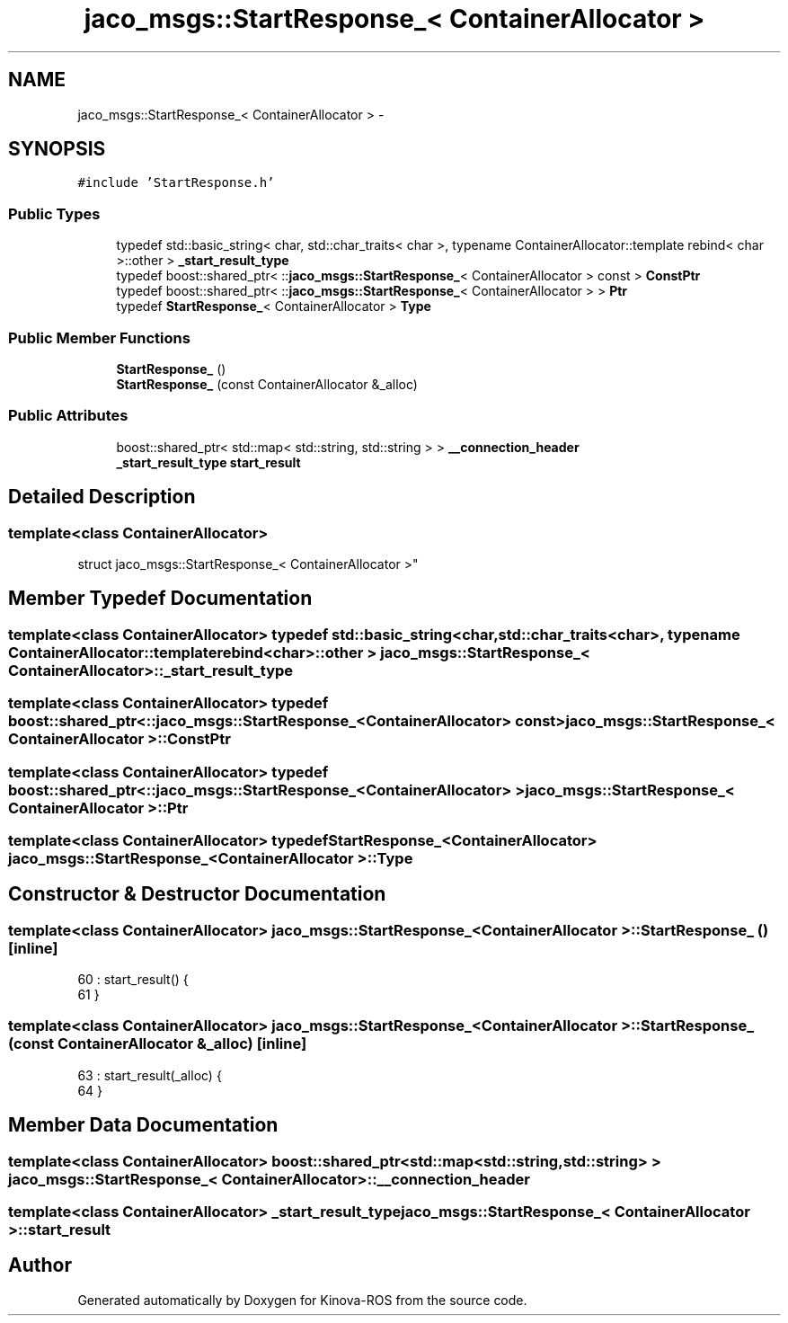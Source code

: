 .TH "jaco_msgs::StartResponse_< ContainerAllocator >" 3 "Thu Mar 3 2016" "Version 1.0.1" "Kinova-ROS" \" -*- nroff -*-
.ad l
.nh
.SH NAME
jaco_msgs::StartResponse_< ContainerAllocator > \- 
.SH SYNOPSIS
.br
.PP
.PP
\fC#include 'StartResponse\&.h'\fP
.SS "Public Types"

.in +1c
.ti -1c
.RI "typedef std::basic_string< char, std::char_traits< char >, typename ContainerAllocator::template rebind< char >::other > \fB_start_result_type\fP"
.br
.ti -1c
.RI "typedef boost::shared_ptr< ::\fBjaco_msgs::StartResponse_\fP< ContainerAllocator > const  > \fBConstPtr\fP"
.br
.ti -1c
.RI "typedef boost::shared_ptr< ::\fBjaco_msgs::StartResponse_\fP< ContainerAllocator > > \fBPtr\fP"
.br
.ti -1c
.RI "typedef \fBStartResponse_\fP< ContainerAllocator > \fBType\fP"
.br
.in -1c
.SS "Public Member Functions"

.in +1c
.ti -1c
.RI "\fBStartResponse_\fP ()"
.br
.ti -1c
.RI "\fBStartResponse_\fP (const ContainerAllocator &_alloc)"
.br
.in -1c
.SS "Public Attributes"

.in +1c
.ti -1c
.RI "boost::shared_ptr< std::map< std::string, std::string > > \fB__connection_header\fP"
.br
.ti -1c
.RI "\fB_start_result_type\fP \fBstart_result\fP"
.br
.in -1c
.SH "Detailed Description"
.PP 

.SS "template<class ContainerAllocator>
.br
struct jaco_msgs::StartResponse_< ContainerAllocator >"

.SH "Member Typedef Documentation"
.PP 
.SS "template<class ContainerAllocator> typedef std::basic_string<char, std::char_traits<char>, typename ContainerAllocator::template rebind<char>::other > \fBjaco_msgs::StartResponse_\fP< ContainerAllocator >::\fB_start_result_type\fP"

.SS "template<class ContainerAllocator> typedef boost::shared_ptr< ::\fBjaco_msgs::StartResponse_\fP<ContainerAllocator> const> \fBjaco_msgs::StartResponse_\fP< ContainerAllocator >::\fBConstPtr\fP"

.SS "template<class ContainerAllocator> typedef boost::shared_ptr< ::\fBjaco_msgs::StartResponse_\fP<ContainerAllocator> > \fBjaco_msgs::StartResponse_\fP< ContainerAllocator >::\fBPtr\fP"

.SS "template<class ContainerAllocator> typedef \fBStartResponse_\fP<ContainerAllocator> \fBjaco_msgs::StartResponse_\fP< ContainerAllocator >::\fBType\fP"

.SH "Constructor & Destructor Documentation"
.PP 
.SS "template<class ContainerAllocator> \fBjaco_msgs::StartResponse_\fP< ContainerAllocator >::\fBStartResponse_\fP ()\fC [inline]\fP"

.PP
.nf
60     : start_result()  {
61     }
.fi
.SS "template<class ContainerAllocator> \fBjaco_msgs::StartResponse_\fP< ContainerAllocator >::\fBStartResponse_\fP (const ContainerAllocator & _alloc)\fC [inline]\fP"

.PP
.nf
63     : start_result(_alloc)  {
64     }
.fi
.SH "Member Data Documentation"
.PP 
.SS "template<class ContainerAllocator> boost::shared_ptr<std::map<std::string, std::string> > \fBjaco_msgs::StartResponse_\fP< ContainerAllocator >::__connection_header"

.SS "template<class ContainerAllocator> \fB_start_result_type\fP \fBjaco_msgs::StartResponse_\fP< ContainerAllocator >::start_result"


.SH "Author"
.PP 
Generated automatically by Doxygen for Kinova-ROS from the source code\&.
